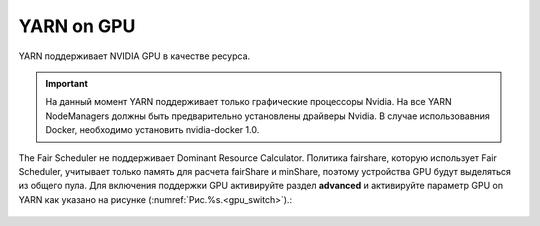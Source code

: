 YARN on GPU
===========

YARN поддерживает NVIDIA GPU в качестве ресурса.

.. important:: На данный момент YARN поддерживает только графические процессоры Nvidia. На все YARN NodeManagers должны быть предварительно установлены драйверы Nvidia. В случае использовавния Docker, необходимо установить nvidia-docker 1.0.

The Fair Scheduler не поддерживает Dominant Resource Calculator. Политика fairshare, которую использует Fair Scheduler, учитывает только память для расчета fairShare и minShare, поэтому устройства GPU будут выделяться из общего пула.
Для включения поддержки GPU активируйте раздел **advanced** и активируйте параметр GPU on YARN как указано на рисунке (:numref:`Рис.%s.<gpu_switch>`).:

.. _gpu_switch:

.. figure:: ../imgs/administration/yarn/yarn_gpu_switch.png
   :align: center
